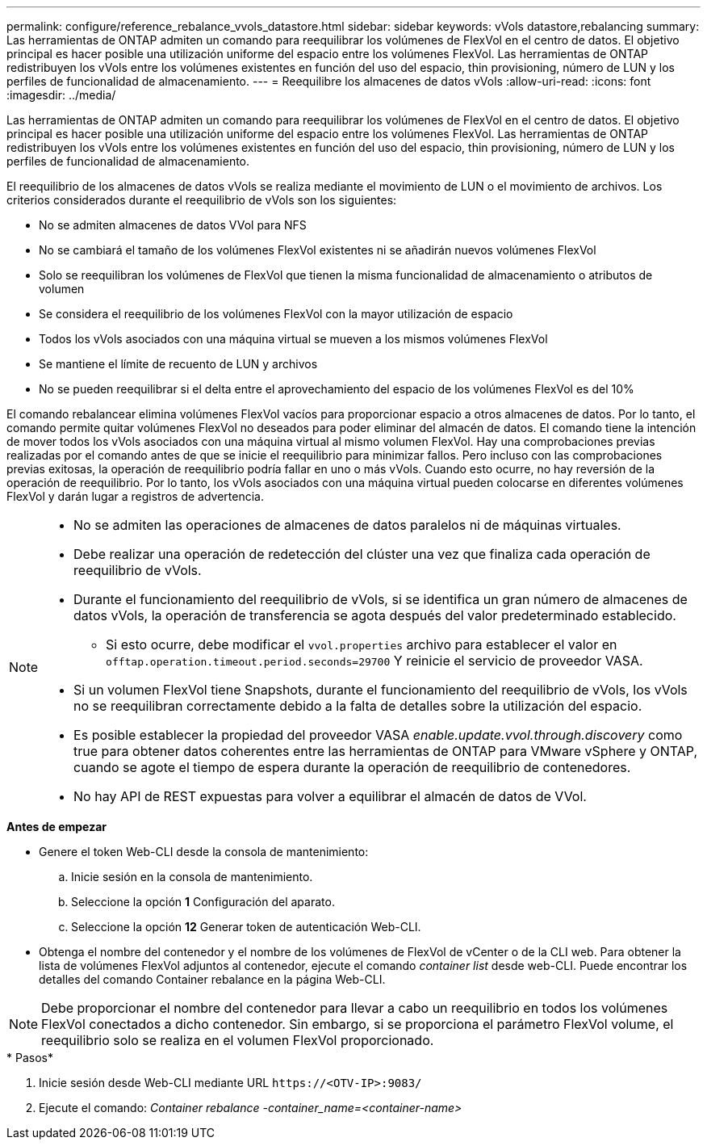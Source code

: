 ---
permalink: configure/reference_rebalance_vvols_datastore.html 
sidebar: sidebar 
keywords: vVols datastore,rebalancing 
summary: Las herramientas de ONTAP admiten un comando para reequilibrar los volúmenes de FlexVol en el centro de datos. El objetivo principal es hacer posible una utilización uniforme del espacio entre los volúmenes FlexVol. Las herramientas de ONTAP redistribuyen los vVols entre los volúmenes existentes en función del uso del espacio, thin provisioning, número de LUN y los perfiles de funcionalidad de almacenamiento. 
---
= Reequilibre los almacenes de datos vVols
:allow-uri-read: 
:icons: font
:imagesdir: ../media/


[role="lead"]
Las herramientas de ONTAP admiten un comando para reequilibrar los volúmenes de FlexVol en el centro de datos. El objetivo principal es hacer posible una utilización uniforme del espacio entre los volúmenes FlexVol. Las herramientas de ONTAP redistribuyen los vVols entre los volúmenes existentes en función del uso del espacio, thin provisioning, número de LUN y los perfiles de funcionalidad de almacenamiento.

El reequilibrio de los almacenes de datos vVols se realiza mediante el movimiento de LUN o el movimiento de archivos. Los criterios considerados durante el reequilibrio de vVols son los siguientes:

* No se admiten almacenes de datos VVol para NFS
* No se cambiará el tamaño de los volúmenes FlexVol existentes ni se añadirán nuevos volúmenes FlexVol
* Solo se reequilibran los volúmenes de FlexVol que tienen la misma funcionalidad de almacenamiento o atributos de volumen
* Se considera el reequilibrio de los volúmenes FlexVol con la mayor utilización de espacio
* Todos los vVols asociados con una máquina virtual se mueven a los mismos volúmenes FlexVol
* Se mantiene el límite de recuento de LUN y archivos
* No se pueden reequilibrar si el delta entre el aprovechamiento del espacio de los volúmenes FlexVol es del 10%


El comando rebalancear elimina volúmenes FlexVol vacíos para proporcionar espacio a otros almacenes de datos. Por lo tanto, el comando permite quitar volúmenes FlexVol no deseados para poder eliminar del almacén de datos. El comando tiene la intención de mover todos los vVols asociados con una máquina virtual al mismo volumen FlexVol. Hay una comprobaciones previas realizadas por el comando antes de que se inicie el reequilibrio para minimizar fallos. Pero incluso con las comprobaciones previas exitosas, la operación de reequilibrio podría fallar en uno o más vVols. Cuando esto ocurre, no hay reversión de la operación de reequilibrio. Por lo tanto, los vVols asociados con una máquina virtual pueden colocarse en diferentes volúmenes FlexVol y darán lugar a registros de advertencia.

[NOTE]
====
* No se admiten las operaciones de almacenes de datos paralelos ni de máquinas virtuales.
* Debe realizar una operación de redetección del clúster una vez que finaliza cada operación de reequilibrio de vVols.
* Durante el funcionamiento del reequilibrio de vVols, si se identifica un gran número de almacenes de datos vVols, la operación de transferencia se agota después del valor predeterminado establecido.
+
** Si esto ocurre, debe modificar el `vvol.properties` archivo para establecer el valor en `offtap.operation.timeout.period.seconds=29700` Y reinicie el servicio de proveedor VASA.


* Si un volumen FlexVol tiene Snapshots, durante el funcionamiento del reequilibrio de vVols, los vVols no se reequilibran correctamente debido a la falta de detalles sobre la utilización del espacio.
* Es posible establecer la propiedad del proveedor VASA _enable.update.vvol.through.discovery_ como true para obtener datos coherentes entre las herramientas de ONTAP para VMware vSphere y ONTAP, cuando se agote el tiempo de espera durante la operación de reequilibrio de contenedores.
* No hay API de REST expuestas para volver a equilibrar el almacén de datos de VVol.


====
.*Antes de empezar*
* Genere el token Web-CLI desde la consola de mantenimiento:
+
.. Inicie sesión en la consola de mantenimiento.
.. Seleccione la opción *1* Configuración del aparato.
.. Seleccione la opción *12* Generar token de autenticación Web-CLI.


* Obtenga el nombre del contenedor y el nombre de los volúmenes de FlexVol de vCenter o de la CLI web.
Para obtener la lista de volúmenes FlexVol adjuntos al contenedor, ejecute el comando _container list_ desde web-CLI. Puede encontrar los detalles del comando Container rebalance en la página Web-CLI.



NOTE: Debe proporcionar el nombre del contenedor para llevar a cabo un reequilibrio en todos los volúmenes FlexVol conectados a dicho contenedor. Sin embargo, si se proporciona el parámetro FlexVol volume, el reequilibrio solo se realiza en el volumen FlexVol proporcionado.

.* Pasos*
. Inicie sesión desde Web-CLI mediante URL `\https://<OTV-IP>:9083/`
. Ejecute el comando: _Container rebalance -container_name=<container-name>_

